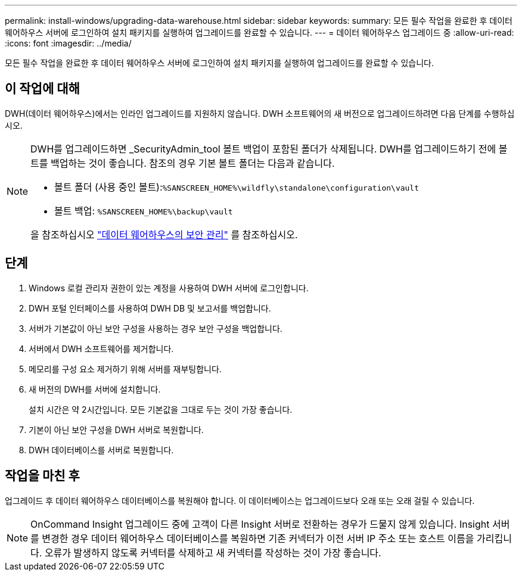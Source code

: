 ---
permalink: install-windows/upgrading-data-warehouse.html 
sidebar: sidebar 
keywords:  
summary: 모든 필수 작업을 완료한 후 데이터 웨어하우스 서버에 로그인하여 설치 패키지를 실행하여 업그레이드를 완료할 수 있습니다. 
---
= 데이터 웨어하우스 업그레이드 중
:allow-uri-read: 
:icons: font
:imagesdir: ../media/


[role="lead"]
모든 필수 작업을 완료한 후 데이터 웨어하우스 서버에 로그인하여 설치 패키지를 실행하여 업그레이드를 완료할 수 있습니다.



== 이 작업에 대해

DWH(데이터 웨어하우스)에서는 인라인 업그레이드를 지원하지 않습니다. DWH 소프트웨어의 새 버전으로 업그레이드하려면 다음 단계를 수행하십시오.

[NOTE]
====
DWH를 업그레이드하면 _SecurityAdmin_tool 볼트 백업이 포함된 폴더가 삭제됩니다. DWH를 업그레이드하기 전에 볼트를 백업하는 것이 좋습니다. 참조의 경우 기본 볼트 폴더는 다음과 같습니다.

* 볼트 폴더 (사용 중인 볼트):``%SANSCREEN_HOME%\wildfly\standalone\configuration\vault``
* 볼트 백업: `%SANSCREEN_HOME%\backup\vault`


을 참조하십시오 http://ie-docs.rtp.openeng.netapp.com/oci-73_ram/topic/com.netapp.doc.oci-acg/GUID-E3351676-2088-4767-AAB5-CB1D8476291C.html?resultof=%22%76%61%75%6c%74%22%20["데이터 웨어하우스의 보안 관리"] 를 참조하십시오.

====


== 단계

. Windows 로컬 관리자 권한이 있는 계정을 사용하여 DWH 서버에 로그인합니다.
. DWH 포털 인터페이스를 사용하여 DWH DB 및 보고서를 백업합니다.
. 서버가 기본값이 아닌 보안 구성을 사용하는 경우 보안 구성을 백업합니다.
. 서버에서 DWH 소프트웨어를 제거합니다.
. 메모리를 구성 요소 제거하기 위해 서버를 재부팅합니다.
. 새 버전의 DWH를 서버에 설치합니다.
+
설치 시간은 약 2시간입니다. 모든 기본값을 그대로 두는 것이 가장 좋습니다.

. 기본이 아닌 보안 구성을 DWH 서버로 복원합니다.
. DWH 데이터베이스를 서버로 복원합니다.




== 작업을 마친 후

업그레이드 후 데이터 웨어하우스 데이터베이스를 복원해야 합니다. 이 데이터베이스는 업그레이드보다 오래 또는 오래 걸릴 수 있습니다.

[NOTE]
====
OnCommand Insight 업그레이드 중에 고객이 다른 Insight 서버로 전환하는 경우가 드물지 않게 있습니다. Insight 서버를 변경한 경우 데이터 웨어하우스 데이터베이스를 복원하면 기존 커넥터가 이전 서버 IP 주소 또는 호스트 이름을 가리킵니다. 오류가 발생하지 않도록 커넥터를 삭제하고 새 커넥터를 작성하는 것이 가장 좋습니다.

====